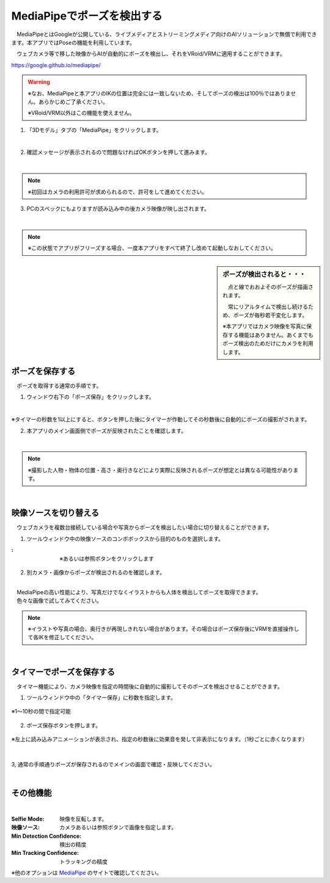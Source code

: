 .. index:: MediaPipe（ポージング）

#####################################
MediaPipeでポーズを検出する
#####################################


　MediaPipeとはGoogleが公開している、ライブメディアとストリーミングメディア向けのAIソリューションで無償で利用できます。本アプリではPoseの機能を利用しています。

　ウェブカメラ等で移した映像からAIが自動的にポーズを検出し、それをVRoid/VRMに適用することができます。

https://google.github.io/mediapipe/

.. warning::
    ※なお、MediaPipeと本アプリのIKの位置は完全には一致しないため、そしてポーズの検出は100％ではありません。あらかじめご了承ください。

    ※VRoid/VRM以外はこの機能を使えません。


1. 「3Dモデル」タブの「MediaPipe」をクリックします。

.. image:: posing_a.png
    :align: center

|

2. 確認メッセージが表示されるので問題なければOKボタンを押して進みます。

.. image:: posing_b.png
    :align: center

|

.. note::
    ※初回はカメラの利用許可が求められるので、許可をして進めてください。


3. PCのスペックにもよりますが読み込み中の後カメラ映像が映し出されます。

.. image:: posing_c.png
    :align: center

|

.. note::
    ※この状態でアプリがフリーズする場合、一度本アプリをすべて終了し改めて起動しなおしてください。

.. sidebar::
    ポーズが検出されると・・・

    　点と線でおおよそのポーズが描画されます。

    　常にリアルタイムで検出し続けるため、ポーズが毎秒若干変化します。

    ※本アプリではカメラ映像を写真に保存する機能はありません。あくまでもポーズ検出のためだけにカメラを利用します。

.. image:: posing_d.png
    :align: center

|


ポーズを保存する
====================

　ポーズを取得する通常の手順です。

1. ウィンドウ右下の「ポーズ保存」をクリックします。

.. image:: posing_e.png
    :align: center

|

※タイマーの秒数を1以上にすると、ボタンを押した後にタイマーが作動してその秒数後に自動的にポーズの撮影がされます。


2. 本アプリのメイン画面側でポーズが反映されたことを確認します。

.. image:: posing_f.png
    :align: center

|

.. note::
    ※撮影した人物・物体の位置・高さ・奥行きなどにより実際に反映されるポーズが想定とは異なる可能性があります。

|

映像ソースを切り替える
==========================

　ウェブカメラを複数台接続している場合や写真からポーズを検出したい場合に切り替えることができます。


1. ツールウィンドウ中の映像ソースのコンボボックスから目的のものを選択します。

.. |imgsource| image:: posing_g.png

:|imgsource|:
    |
    | ※あるいは参照ボタンをクリックします

2. 別カメラ・画像からポーズが検出されるのを確認します。

.. image:: posing_h.png
    :align: center

|

| 　MediaPipeの高い性能により、写真だけでなくイラストからも人体を検出してポーズを取得できます。
| 　色々な画像で試してみてください。


.. note::
    ※イラストや写真の場合、奥行きが再現しきれない場合があります。その場合はポーズ保存後にVRMを直接操作して各IKを修正してください。


|

タイマーでポーズを保存する
===============================

　タイマー機能により、カメラ映像を指定の時間後に自動的に撮影してそのポーズを検出させることができます。


1. ツールウィンドウ中の「タイマー保存」に秒数を指定します。

.. figure:: posing_i.png
    :align: center

    ※1～10秒の間で指定可能

2. ポーズ保存ボタンを押します。

.. figure:: posing_j.png
    :align: center

    ※左上に読み込みアニメーションが表示され、指定の秒数後に効果音を発して非表示になります。（1秒ごとに赤くなります）

|


3, 通常の手順通りポーズが保存されるのでメインの画面で確認・反映してください。


|


その他機能
===============================

.. image:: posing_k.png
    :align: center

|

:Selfie Mode:
    映像を反転します。
:映像ソース:
    カメラあるいは参照ボタンで画像を指定します。
:Min Detection Confidence:
    検出の精度
:Min Tracking Confidence:
    トラッキングの精度

※他のオプションは `MediaPipe <https://google.github.io/mediapipe/>`_ のサイトで確認してください。
